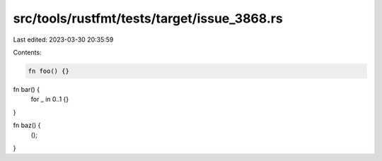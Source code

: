 src/tools/rustfmt/tests/target/issue_3868.rs
============================================

Last edited: 2023-03-30 20:35:59

Contents:

.. code-block:: rs

    fn foo() {}

fn bar() {
    for _ in 0..1 {}
}

fn baz() {
    ();
}


